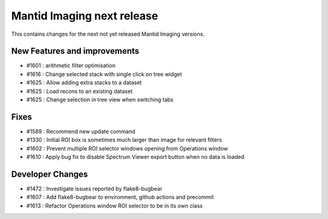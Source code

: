 Mantid Imaging next release
===========================

This contains changes for the next not yet released Mantid Imaging versions.

New Features and improvements
-----------------------------

- #1601 : arithmetic filter optimisation
- #1616 : Change selected stack with single click on tree widget
- #1625 : Allow adding extra stacks to a dataset
- #1625 : Load recons to an existing dataset
- #1625 : Change selection in tree view when switching tabs

Fixes
-----
- #1589 : Recommend new update command
- #1330 : Initial ROI box is sometimes much larger than image for relevant filters
- #1602 : Prevent multiple ROI selector windows opening from Operations window
- #1610 : Apply bug fix to disable Spectrum Viewer export button when no data is loaded

Developer Changes
-----------------
- #1472 : Investigate issues reported by flake8-bugbear
- #1607 : Add flake8-bugbear to environment, github actions and precommit
- #1613 : Refactor Operations window ROI selector to be in its own class
